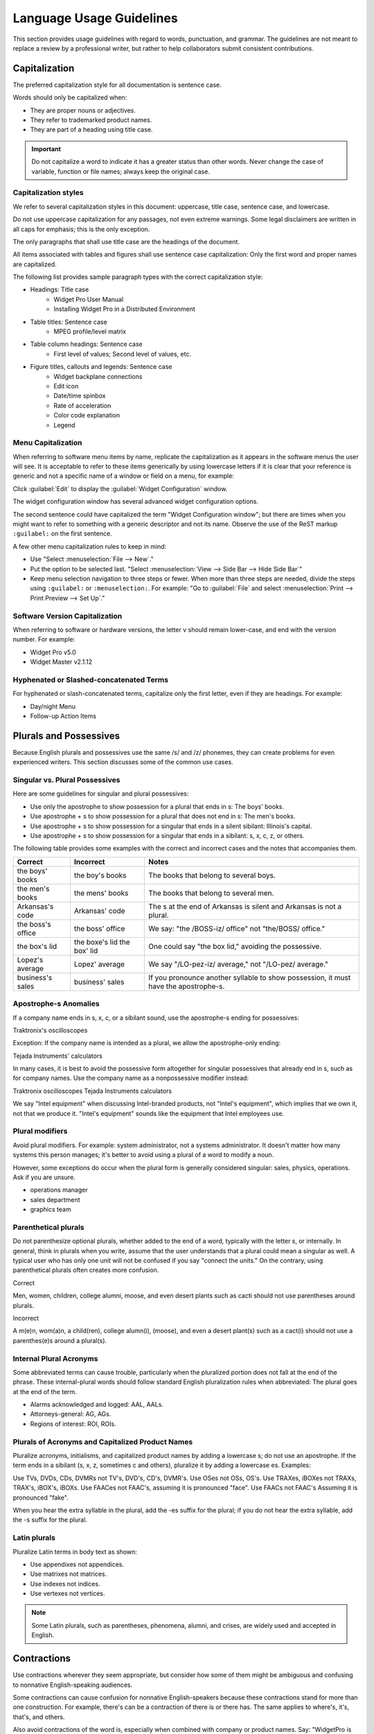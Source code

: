 .. _language:

Language Usage Guidelines
#########################

This section provides usage guidelines with regard to words,
punctuation, and grammar. The guidelines are not meant to replace a
review by a professional writer, but rather to help collaborators
submit consistent contributions.

Capitalization
**************
The preferred capitalization style for all documentation is sentence
case.

Words should only be capitalized when:

* They are proper nouns or adjectives.
* They refer to trademarked product names.
* They are part of a heading using title case.

.. important::
  Do not capitalize a word to indicate it has a greater status than
  other words. Never change the case of variable, function or file
  names; always keep the original case.

Capitalization styles
=====================

We refer to several capitalization styles in this document: uppercase,
title case, sentence case, and lowercase.

Do not use uppercase capitalization for any passages, not even extreme
warnings. Some legal disclaimers are written in all caps for emphasis;
this is the only exception.

The only paragraphs that shall use title case are the headings of the
document.

All items associated with tables and figures shall use sentence
case capitalization: Only the first word and proper names are
capitalized.

The following list provides sample paragraph types with the correct
capitalization style:


* Headings: Title case
   - Widget Pro User Manual
   - Installing Widget Pro in a Distributed Environment

* Table titles: Sentence case
   - MPEG profile/level matrix
* Table column headings: Sentence case
   - First level of values; Second level of values, etc.

* Figure titles, callouts and legends: Sentence case
   - Widget backplane connections
   - Edit icon
   - Date/time spinbox
   - Rate of acceleration
   - Color code explanation
   - Legend

Menu Capitalization
===================

When referring to software menu items by name, replicate the
capitalization as it appears in the software menus the user will see.
It is acceptable to refer to these items generically by using
lowercase letters if it is clear that your reference is generic and
not a specific name of a window or field on a menu, for example:

Click :guilabel:`Edit` to display the :guilabel:`Widget Configuration` window.

The widget configuration window has several advanced widget configuration options.

The second sentence could have capitalized the term "Widget
Configuration window"; but there are times when you might want to
refer to something with a generic descriptor and not its name. Observe
the use of the ReST markup ``:guilabel:`` on the first sentence.

A few other menu capitalization rules to keep in mind:

* Use "Select :menuselection:`File --> New`."

* Put the option to be selected last. "Select
  :menuselection:`View --> Side Bar --> Hide Side Bar`"

* Keep menu selection navigation to three steps or fewer. When
  more than three steps are needed, divide the steps using
  ``:guilabel:`` or ``:menuselection:``. For example: "Go to
  :guilabel:`File` and select
  :menuselection:`Print --> Print Preview --> Set Up`."

Software Version Capitalization
===============================
When referring to software or hardware versions, the letter v
should remain lower-case, and end with the version number. For example:

* Widget Pro v5.0
* Widget Master v2.1.12

Hyphenated or Slashed-concatenated Terms
========================================
For hyphenated or slash-concatenated terms, capitalize only the first
letter, even if they are headings. For example:

* Day/night Menu
* Follow-up Action Items

Plurals and Possessives
***********************
Because English plurals and possessives use the same /s/ and /z/
phonemes, they can create problems for even experienced writers. This
section discusses some of the common use cases.

Singular vs. Plural Possessives
===============================
Here are some guidelines for singular and plural possessives:

* Use only the apostrophe to show possession for a plural that ends in
  s: The boys' books.

* Use apostrophe + s to show possession for a plural that does not end
  in s: The men's books.

* Use apostrophe + s to show possession for a singular that ends in a
  silent sibilant: Illinois's capital.

* Use apostrophe + s to show possession for a singular that ends in a sibilant:
  s, x, c, z, or others.

The following table provides some examples with the correct and
incorrect cases and the notes that accompanies them.

+-------------------+------------------+---------------------------+
| Correct           | Incorrect        | Notes                     |
+===================+==================+===========================+
| the boys' books   | the boy's books  | The books that belong to  |
|                   |                  | several boys.             |
+-------------------+------------------+---------------------------+
| the men's books   | the mens' books  | The books that belong to  |
|                   |                  | several men.              |
|                   |                  |                           |
+-------------------+------------------+---------------------------+
| Arkansas's code   | Arkansas' code   | The s at the end of       |
|                   |                  | Arkansas is silent and    |
|                   |                  | Arkansas is not a plural. |
+-------------------+------------------+---------------------------+
| the boss's office | the boss' office | We say: "the /BOSS-iz/    |
|                   |                  | office" not "the/BOSS/    |
|                   |                  | office."                  |
+-------------------+------------------+---------------------------+
| the box's lid     | the boxe's lid   | One could say "the box    |
|                   | the box' lid     | lid," avoiding the        |
|                   |                  | possessive.               |
+-------------------+------------------+---------------------------+
| Lopez's average   | Lopez' average   | We say "/LO-pez-iz/       |
|                   |                  | average," not "/LO-pez/   |
|                   |                  | average."                 |
+-------------------+------------------+---------------------------+
| business's sales  | business' sales  | If you pronounce another  |
|                   |                  | syllable to show          |
|                   |                  | possession, it must have  |
|                   |                  | the apostrophe-s.         |
+-------------------+------------------+---------------------------+

Apostrophe-s Anomalies
======================

If a company name ends in s, x, c, or a sibilant sound, use the
apostrophe-s ending for possessives:

Traktronix's oscilloscopes

Exception: If the company name is intended as a plural, we allow the
apostrophe-only ending:

Tejada Instruments' calculators

In many cases, it is best to avoid the possessive form altogether for
singular possessives that already end in s, such as for company
names.  Use the company name as a nonpossessive modifier instead:

Traktronix oscilloscopes
Tejada Instruments calculators

We say "Intel equipment" when discussing Intel-branded products, not
"Intel's equipment", which implies that we own it, not that we produce
it. "Intel's equipment" sounds like the equipment that Intel employees
use.

Plural modifiers
================

Avoid plural modifiers. For example: system administrator, not a systems
administrator. It doesn't matter how many systems this person manages;
it's better to avoid using a plural of a word to modify a noun.

However, some exceptions do occur when the plural form is generally considered
singular: sales, physics, operations. Ask if you are unsure.

* operations manager
* sales department
* graphics team

Parenthetical plurals
=====================

Do not parenthesize optional plurals, whether added to the end of a
word, typically with the letter s, or internally. In general, think in
plurals when you write, assume that the user understands that a plural
could mean a singular as well. A typical user who has only one unit
will not be confused if you say "connect the units." On the contrary,
using parenthetical plurals often creates more confusion.

Correct

Men, women, children, college alumni, moose, and even desert plants
such as cacti should not use parentheses around plurals.

Incorrect

A m(e)n, wom(a)n, a child(ren), college alumn(i), (moose), and
even a desert plant(s) such as a cact(i) should not use a
parenthes(e)s around a plural(s).

Internal Plural Acronyms
========================

Some abbreviated terms can cause trouble, particularly when the
pluralized portion does not fall at the end of the phrase. These
internal-plural words should follow standard English pluralization
rules when abbreviated: The plural goes at the end of the term.

* Alarms acknowledged and logged: AAL, AALs.
* Attorneys-general: AG, AGs.
* Regions of interest: ROI, ROIs.

Plurals of Acronyms and Capitalized Product Names
=================================================

Pluralize acronyms, initialisms, and capitalized product names by
adding a lowercase s; do not use an apostrophe. If the term ends in a
sibilant (s, x, z, sometimes c and others), pluralize it by adding a
lowercase es. Examples:

Use TVs, DVDs, CDs, DVMRs not TV's, DVD's, CD's, DVMR's.
Use OSes not OSs, OS's.
Use TRAXes, iBOXes not TRAXs, TRAX's, iBOX's, iBOXs.
Use FAACes not FAAC's, assuming it is pronounced "face".
Use FAACs not FAAC's Assuming it is pronounced "fake".

When you hear the extra syllable in the plural, add the -es suffix
for the plural; if you do not hear the extra syllable, add the -s
suffix for the plural.



Latin plurals
=============

Pluralize Latin terms in body text as shown:

* Use appendixes not appendices.
* Use matrixes not matrices.
* Use indexes not indices.
* Use vertexes not vertices.

.. note::
  Some Latin plurals, such as parentheses, phenomena, alumni, and
  crises, are widely used and accepted in English.

Contractions
************
Use contractions wherever they seem appropriate, but consider how some
of them might be ambiguous and confusing to nonnative English-speaking
audiences.

Some contractions can cause confusion for nonnative English-speakers
because these contractions stand for more than one construction. For
example, there's can be a contraction of there is or there has. The
same applies to where's, it's, that's, and others.

Also avoid contractions of the word is, especially when combined with
company or product names. Say: "WidgetPro is an awesome product"; not
"WidgetPro's an awesome product".

Hyphenation
***********
A hyphen is often used to join words together to form a compound noun.
Compound nouns often go through this progressions:

* open compound: health care
* hyphenated compound: health-care
* closed compound: healthcare

The English language is trending away from hyphenated compounds to
closed compounds.

Prefix Hyphenation
==================

Do not hyphenate the prefixes listed below. Join the prefix to the
term being modified, even if this results in a double vowel or double
consonant:

ante, counter, intra, mini, pro, super, anti, extra, meta, non,
pseudo, trans, bi, by, infra, micro, post, re, ultra, bio, inter, mid,
pre, sub, un.

Here are some words that are often inappropriately hyphenated; do not
hyphenate these words either:

antitheft, multicamera, multiscreen, prepackaged, reuse, submenu,
autofocus, multifamily, multiuser, pseudoscience, semiannual, subtotal,
autoiris, multimedia, nonprofit, reengineered, semicircle, superuser,
microarchitecture, multiposition, predefined, reevaluate, subfolder,
superscript, microorganism, multiprotocol, predrilled, reinvent, submarine.

.. note::
  Question whether the pre- prefix is needed at all and consider
  leaving it off the word entirely if the meaning is the same.

Exceptions
----------

One overriding exception to the prefix rule is when the prefix is
prepended to a proper and capitalized noun:

* Non-European
* Mid-April (but: midweek)

Another exception is when the second word of a compound is a numeral:

* Pre-1914

Some prefixes, such as self-, half-, quasi-, and ex-, when meaning
"formerly", usually need a hyphen:

* Self-control, half-truth, quasi-corporation, ex-governor

Suffix Hyphenation
==================

In general, do not hyphenate suffixes. Here are some examples.

The suffix -wide is usually not hyphenated:

* Nationwide, worldwide, systemwide, campuswide, statewide,
  companywide, etc.

The suffix -wise is usually not hyphenated:

* Otherwise, businesswise, revenuewise, clockwise, counterclockwise

Commas, Semicolons, and Colons
******************************
Here are the most common problems encountered with commas, semicolons,
and colons. Please refer to **Merriam-Webster's Collegiate Dictionary**
when in doubt.

Serial Commas
=============

When writing a series or items, use the serial comma before coordinating
conjunctions to avoid confusion and ambiguity. For example:

* Mom, Dad, and I are going to the game.
* Mom, Dad and I are going to the game.

The first example uses the serial comma. It is clear in this sentence
that three people are going to the game. The second example does NOT
have a comma preceding the and. The reader may interpret this as
meaning the same thing as the first sentence, namely that three people
are going to the game, or that the speaker is addressing "Mom" and
telling her that only two people are going to the game.

Commas in Numbers
=================

Use commas to divide large numbers into sets of three digits. Use
periods for decimal points. Do not divide decimal digits into sets of
three.

Do not use a comma to separate four-digit bit/byte numbers.

Do not use a comma to separate four-digit page numbers.

Do not use a comma or other punctuation to separate decimals.


Semicolons ";"
==============
Here are some rules governing the use of semicolons:

* Use semicolons in long, sentence-style bulleted phrase lists.

* Use semicolons when two equal clauses are joined because of
  similarity of construction or meaning.

* Use semicolons in a series of items when at least one of the items
  itself includes a comma.

Examples of semicolon usage:

Similar construction: The prewidget comes before the widget; the
postwidget comes after it.

Comma-inclusive series: We traveled through Casper, Wyoming; Boise,
Idaho; and Eugene, Oregon.

Colons ":"
==========

If the text following a colon is a sentence, capitalize the
first word after the colon. If the subsequent text is not a sentence,
do not capitalize the first term unless it is a title. For example:

* This is a capitalization example: Donuts do not cause holes.

* These is a noncapitalization example: colons, semicolons, and commas.

* In a title, use title case following the colon. Example: Tires: How
  to Fix a Flat.

* Use a colon at the end of a sentence or phrase that introduces
  examples, a list, a path, user input, or code.

* Don't use a colon to introduce graphics, tables, or sections.

* Don't use a colon at the end of a task title or any heading.


Quotation marks
***************
Follow these guidelines for quotation marks:

* Restrict use of quotation marks to terms as terms.
* Do not use quotation marks for emphasis; use *italics* for emphasis.
* Avoid using single-quote marks.
* Commas and periods typically go inside the end-quote; semicolons, colons,
  question marks, and exclamation points typically go outside quotation marks
  unless they are part of the actual quotation.